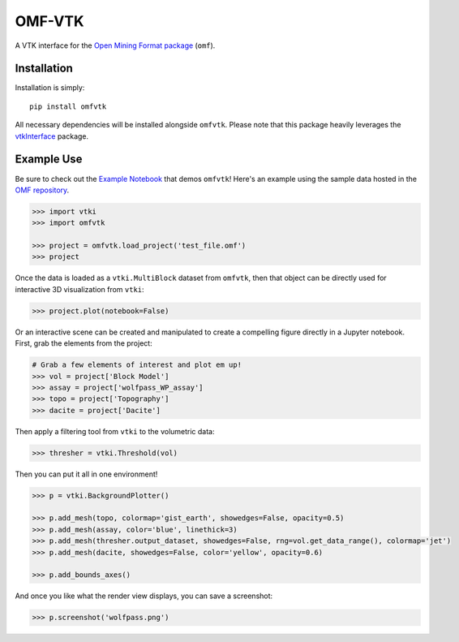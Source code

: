 OMF-VTK
=======

.. image:: https://img.shields.io/readthedocs/omfvtk.svg?logo=read%20the%20docs&logoColor=white
   :target: https://omfvtk.readthedocs.io/en/latest/
   :alt: Documentation Status

.. image:: https://img.shields.io/pypi/v/omfvtk.svg?logo=python&logoColor=white
   :target: https://pypi.org/project/omfvtk/
   :alt: PyPI

.. image:: https://img.shields.io/travis/OpenGeoVis/omfvtk/master.svg?label=build&logo=travis
   :target: https://travis-ci.org/OpenGeoVis/omfvtk
   :alt: Build Status

.. image:: https://img.shields.io/github/stars/OpenGeoVis/omfvtk.svg?style=social&label=Stars
   :target: https://github.com/OpenGeoVis/omfvtk
   :alt: GitHub


A VTK interface for the `Open Mining Format package`_ (``omf``).

.. _Open Mining Format package: https://omf.readthedocs.io/en/latest/


Installation
------------

Installation is simply::

    pip install omfvtk

All necessary dependencies will be installed alongside ``omfvtk``. Please
note that this package heavily leverages the vtkInterface_ package.

.. _vtkInterface: https://github.com/akaszynski/vtki


Example Use
-----------

Be sure to check out the `Example Notebook`_ that demos ``omfvtk``!
Here's an example using the sample data hosted in the `OMF repository`_.

.. _Example Notebook: https://github.com/OpenGeoVis/omfvtk/blob/master/Example.ipynb
.. _OMF repository: https://github.com/gmggroup/omf/tree/master/assets

.. code-block:: python

    >>> import vtki
    >>> import omfvtk

    >>> project = omfvtk.load_project('test_file.omf')
    >>> project

.. raw:: html

    <embed>
    <table><tr><th>Information</th><th>Blocks</th></tr><tr><td>
    <table>
    <tr><th>vtkMultiBlockDataSet</th><th>Values</th></tr>
    <tr><td>N Blocks</td><td>9</td></tr>
    <tr><td>X Bounds</td><td>443941.105, 447059.611</td></tr>
    <tr><td>Y Bounds</td><td>491941.536, 495059.859</td></tr>
    <tr><td>Z Bounds</td><td>2330.000, 3555.942</td></tr>
    </table>
    </td><td>
    <table>
    <tr><th>Index</th><th>Name</th><th>Type</th></tr>
    <tr><th>0</th><th>collar</th><th>vtkPolyData</th></tr>
    <tr><th>1</th><th>wolfpass_WP_assay</th><th>vtkPolyData</th></tr>
    <tr><th>2</th><th>Topography</th><th>vtkUnstructuredGrid</th></tr>
    <tr><th>3</th><th>Basement</th><th>vtkUnstructuredGrid</th></tr>
    <tr><th>4</th><th>Early Diorite</th><th>vtkUnstructuredGrid</th></tr>
    <tr><th>5</th><th>Intermineral diorite</th><th>vtkUnstructuredGrid</th></tr>
    <tr><th>6</th><th>Dacite</th><th>vtkUnstructuredGrid</th></tr>
    <tr><th>7</th><th>Cover</th><th>vtkUnstructuredGrid</th></tr>
    <tr><th>8</th><th>Block Model</th><th>vtkRectilinearGrid</th></tr>
    </table>
    </td></tr> </table>
    </embed>


Once the data is loaded as a ``vtki.MultiBlock`` dataset from ``omfvtk``, then
that object can be directly used for interactive 3D visualization from ``vtki``:

.. code-block:: python

    >>> project.plot(notebook=False)

Or an interactive scene can be created and manipulated to create a compelling
figure directly in a Jupyter notebook. First, grab the elements from the project:

.. code-block:: python

    # Grab a few elements of interest and plot em up!
    >>> vol = project['Block Model']
    >>> assay = project['wolfpass_WP_assay']
    >>> topo = project['Topography']
    >>> dacite = project['Dacite']

Then apply a filtering tool from ``vtki`` to the volumetric data:

.. code-block:: python

    >>> thresher = vtki.Threshold(vol)

.. figure:: https://github.com/OpenGeoVis/omfvtk/blob/master/threshold.gif

Then you can put it all in one environment!

.. code-block:: python

    >>> p = vtki.BackgroundPlotter()

    >>> p.add_mesh(topo, colormap='gist_earth', showedges=False, opacity=0.5)
    >>> p.add_mesh(assay, color='blue', linethick=3)
    >>> p.add_mesh(thresher.output_dataset, showedges=False, rng=vol.get_data_range(), colormap='jet')
    >>> p.add_mesh(dacite, showedges=False, color='yellow', opacity=0.6)

    >>> p.add_bounds_axes()


.. figure:: https://github.com/OpenGeoVis/omfvtk/blob/master/interactive.gif


And once you like what the render view displays, you can save a screenshot:

.. code-block:: python

    >>> p.screenshot('wolfpass.png')

.. image:: https://github.com/OpenGeoVis/omfvtk/blob/master/wolfpass.png
